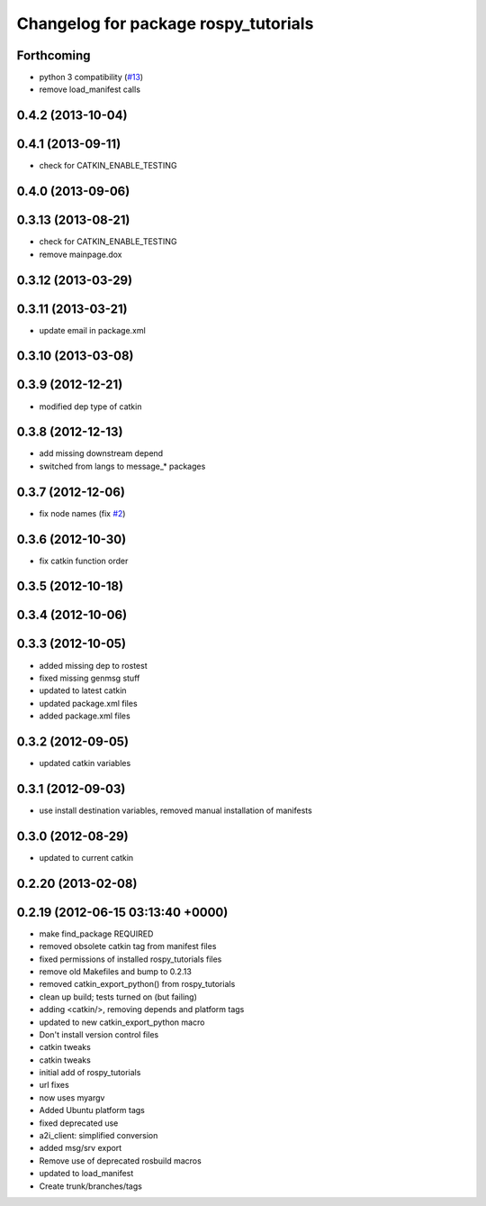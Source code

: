 ^^^^^^^^^^^^^^^^^^^^^^^^^^^^^^^^^^^^^
Changelog for package rospy_tutorials
^^^^^^^^^^^^^^^^^^^^^^^^^^^^^^^^^^^^^

Forthcoming
-----------
* python 3 compatibility (`#13 <https://github.com/ros/ros_tutorials/issues/13>`_)
* remove load_manifest calls

0.4.2 (2013-10-04)
------------------

0.4.1 (2013-09-11)
------------------
* check for CATKIN_ENABLE_TESTING

0.4.0 (2013-09-06)
------------------

0.3.13 (2013-08-21)
-------------------
* check for CATKIN_ENABLE_TESTING
* remove mainpage.dox

0.3.12 (2013-03-29)
-------------------

0.3.11 (2013-03-21)
-------------------
* update email in package.xml

0.3.10 (2013-03-08)
-------------------

0.3.9 (2012-12-21)
------------------
* modified dep type of catkin

0.3.8 (2012-12-13)
------------------
* add missing downstream depend
* switched from langs to message_* packages

0.3.7 (2012-12-06)
------------------
* fix node names (fix `#2 <https://github.com/ros/ros_tutorials/issues/2>`_)

0.3.6 (2012-10-30)
------------------
* fix catkin function order

0.3.5 (2012-10-18)
------------------

0.3.4 (2012-10-06)
------------------

0.3.3 (2012-10-05)
------------------
* added missing dep to rostest
* fixed missing genmsg stuff
* updated to latest catkin
* updated package.xml files
* added package.xml files

0.3.2 (2012-09-05)
------------------
* updated catkin variables

0.3.1 (2012-09-03)
------------------
* use install destination variables, removed manual installation of manifests

0.3.0 (2012-08-29)
------------------
* updated to current catkin

0.2.20 (2013-02-08)
-------------------

0.2.19 (2012-06-15 03:13:40 +0000)
----------------------------------
* make find_package REQUIRED
* removed obsolete catkin tag from manifest files
* fixed permissions of installed rospy_tutorials files
* remove old Makefiles and bump to 0.2.13
* removed catkin_export_python() from rospy_tutorials
* clean up build; tests turned on (but failing)
* adding <catkin/>, removing depends and platform tags
* updated to new catkin_export_python macro
* Don't install version control files
* catkin tweaks
* catkin tweaks
* initial add of rospy_tutorials
* url fixes
* now uses myargv
* Added Ubuntu platform tags
* fixed deprecated use
* a2i_client: simplified conversion
* added msg/srv export
* Remove use of deprecated rosbuild macros
* updated to load_manifest
* Create trunk/branches/tags
